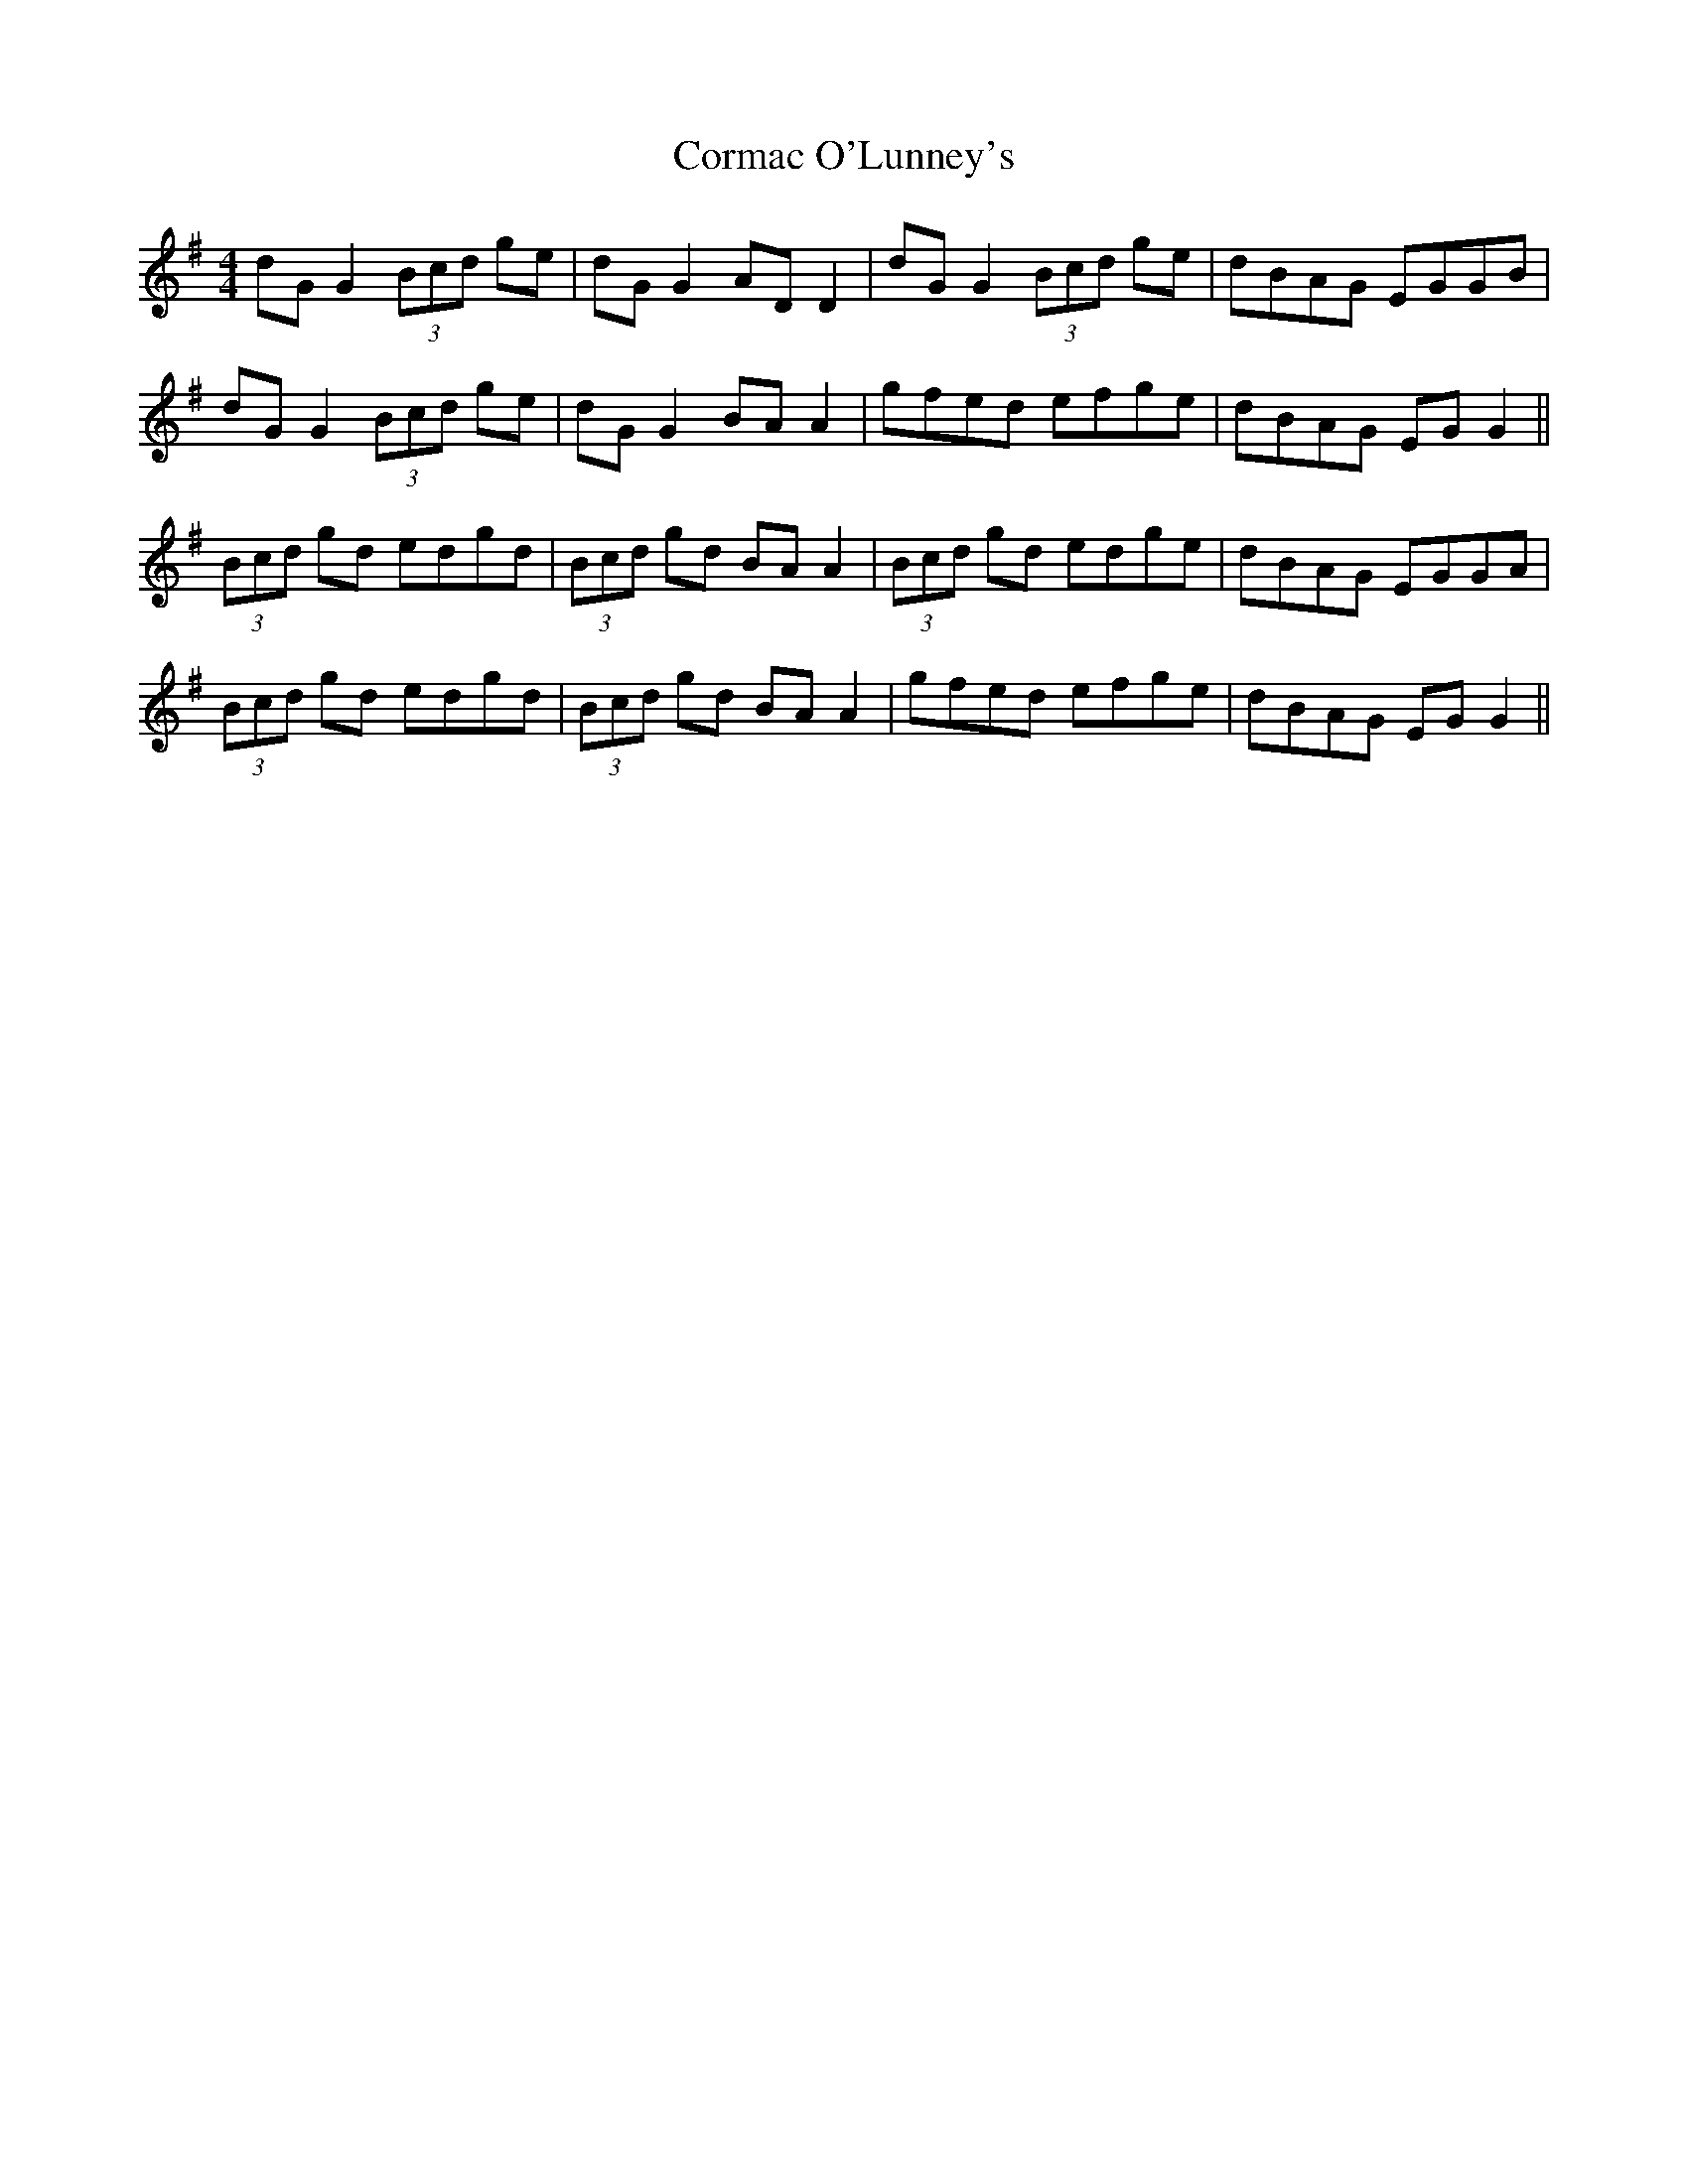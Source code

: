 X: 8268
T: Cormac O'Lunney's
R: reel
M: 4/4
K: Gmajor
dG G2 (3Bcd ge|dG G2 AD D2|dG G2 (3Bcd ge|dBAG EGGB|
dG G2 (3Bcd ge|dG G2 BA A2|gfed efge|dBAG EG G2||
(3Bcd gd edgd|(3Bcd gd BA A2|(3Bcd gd edge|dBAG EGGA|
(3Bcd gd edgd|(3Bcd gd BA A2|gfed efge|dBAG EG G2||


